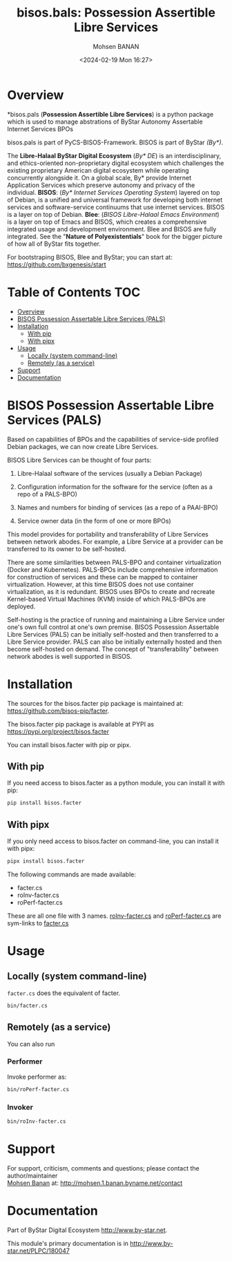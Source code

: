 #+title: bisos.bals: Possession Assertible Libre Services
#+DATE: <2024-02-19 Mon 16:27>
#+AUTHOR: Mohsen BANAN

* Overview
*bisos.pals (*Possession Assertible Libre Services*) is a python package which is
used to manage abstrations of ByStar Autonomy Assertable Internet Services BPOs


bisos.pals is part of PyCS-BISOS-Framework. BISOS is part of ByStar /(By*)/.

The *Libre-Halaal ByStar Digital Ecosystem* (/By* DE/) is an interdisciplinary, and
ethics-oriented non-proprietary digital ecosystem which challenges the existing
proprietary American digital ecosystem while operating concurrently alongside
it. On a global scale, By* provide Internet Application Services which preserve
autonomy and privacy of the individual. *BISOS*: (/By* Internet Services Operating
System/) layered on top of Debian, is a unified and universal framework for
developing both internet services and software-service continuums that use
internet services. BISOS is a layer on top of Debian. *Blee*: (/BISOS Libre-Halaal
Emacs Environment/) is a layer on top of Emacs and BISOS, which creates a
comprehensive integrated usage and development environment. Blee and BISOS are
fully integrated. See the "*Nature of Polyexistentials*" book for the bigger
picture of how all of ByStar fits together.

For bootstraping BISOS, Blee and ByStar; you can start at: https://github.com/bxgenesis/start


* Table of Contents     :TOC:
- [[#overview][Overview]]
- [[#bisos-possession-assertable-libre-services-pals][BISOS Possession Assertable Libre Services (PALS)]]
- [[#installation][Installation]]
  - [[#with-pip][With pip]]
  - [[#with-pipx][With pipx]]
- [[#usage][Usage]]
  - [[#locally-system-command-line][Locally (system command-line)]]
  - [[#remotely-as-a-service][Remotely (as a service)]]
- [[#support][Support]]
- [[#documentation][Documentation]]

* BISOS Possession Assertable Libre Services (PALS)

Based on capabilities of BPOs and the capabilities of service-side
profiled Debian packages, we can now create Libre Services.

BISOS Libre Services can be thought of four parts:

1. Libre-Halaal software of the services (usually a Debian Package)

2. Configuration information for the software for the service (often as
   a repo of a PALS-BPO)

3. Names and numbers for binding of services (as a repo of a PAAI-BPO)

4. Service owner data (in the form of one or more BPOs)

This model provides for portability and transferability of Libre
Services between network abodes. For example, a Libre Service at a
provider can be transferred to its owner to be self-hosted.

There are some similarities between PALS-BPO and container
virtualization (Docker and Kubernetes). PALS-BPOs include comprehensive
information for construction of services and these can be mapped to
container virtualization. However, at this time BISOS does not use
container virtualization, as it is redundant. BISOS uses BPOs to create
and recreate Kernel-based Virtual Machines (KVM) inside of which
PALS-BPOs are deployed.

Self-hosting is the practice of running and maintaining a Libre Service
under one's own full control at one's own premise. BISOS Possession
Assertable Libre Services (PALS) can be initially self-hosted and then
transferred to a Libre Service provider. PALS can also be initially
externally hosted and then become self-hosted on demand. The concept of
"transferability" between network abodes is well supported in BISOS.


* Installation

The sources for the  bisos.facter pip package is maintained at:
https://github.com/bisos-pip/facter.

The bisos.facter pip package is available at PYPI as
https://pypi.org/project/bisos.facter

You can install bisos.facter with pip or pipx.

** With pip

If you need access to bisos.facter as a python module, you can install it with pip:

#+begin_src bash
pip install bisos.facter
#+end_src

** With pipx

If you only need access to bisos.facter on command-line, you can install it with pipx:

#+begin_src bash
pipx install bisos.facter
#+end_src

The following commands are made available:
- facter.cs
- roInv-facter.cs
- roPerf-facter.cs

These are all one file with 3 names. _roInv-facter.cs_ and _roPerf-facter.cs_ are sym-links to _facter.cs_

* Usage

** Locally (system command-line)

=facter.cs= does the equivalent of facter.

#+begin_src bash
bin/facter.cs
#+end_src

** Remotely (as a service)

You can also  run


*** Performer

Invoke performer as:

#+begin_src bash
bin/roPerf-facter.cs
#+end_src

*** Invoker

#+begin_src bash
bin/roInv-facter.cs
#+end_src

* Support

For support, criticism, comments and questions; please contact the
author/maintainer\\
[[http://mohsen.1.banan.byname.net][Mohsen Banan]] at:
[[http://mohsen.1.banan.byname.net/contact]]

* Documentation

Part of ByStar Digital Ecosystem [[http://www.by-star.net]].

This module's primary documentation is in
[[http://www.by-star.net/PLPC/180047]]

